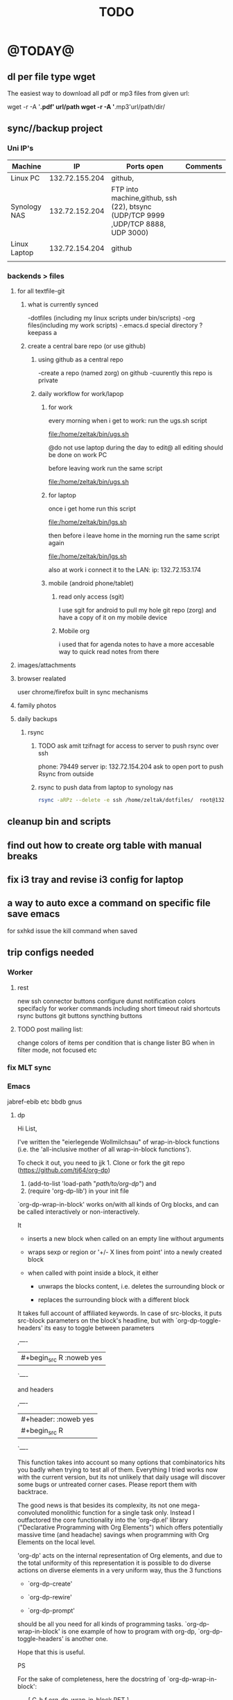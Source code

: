 #+LAST_MOBILE_CHANGE: 2014-08-15 17:03:15
#+TITLE: TODO
#+TAGS: Fav(f) Most_used(m) PreR(p)
#+STARTUP: overview  inlineimages eval: (org-columns)

* @TODAY@
** dl per file type wget
The easiest way to download all pdf or mp3 files from given url:

wget -r -A '*.pdf' url/path
wget -r -A '*.mp3'url/path/dir/ 
** sync//backup project
*** Uni IP's

| Machine      |             IP | Ports open                                                                       | Comments |
|--------------+----------------+----------------------------------------------------------------------------------+----------|
| Linux PC     | 132.72.155.204 | github,                                                                          |          |
| Synology NAS | 132.72.152.204 | FTP into machine,github, ssh (22), btsync (UDP/TCP 9999 ,UDP/TCP 8888, UDP 3000) |          |
| Linux Laptop | 132.72.154.204 | github                                                                           |          |
|              |                |                                                                                  |          |

*** backends > files
**** for all textfile-git
***** what is currently synced
      -dotfiles (including my linux scripts under bin/scripts)
      -org files(including my work scripts)
      -.emacs.d special directory
?keepass
a
***** create a central bare repo (or use github)
****** using github as a central repo
-create a repo (named zorg) on github
-cuurently this repo is private
****** daily workflow for work/lapop
******* for work
every morning when i get to work:
run the ugs.sh script

file:/home/zeltak/bin/ugs.sh

@do not use laptop during the day to edit@
all editing should be done on work PC

before leaving work run the same script

file:/home/zeltak/bin/ugs.sh

******* for laptop
once i get home run this script

file:/home/zeltak/bin/lgs.sh

then before i leave home in the morning run the same script again

file:/home/zeltak/bin/lgs.sh

also at work i connect it to the LAN:
ip: 132.72.153.174

******* mobile (android phone/tablet)
******** read only access (sgit)
I use sgit for android to pull my hole git repo (zorg) and have a copy of it on my mobile device

******** Mobile org 
i used that for agenda notes to have a more accesable way to quick read notes from there

**** images/attachments
**** browser realated
user chrome/firefox built in sync mechanisms
**** family photos 
**** daily backups
***** rsync 
****** TODO ask amit tzifnagt for access to server to push rsync over ssh
       :PROPERTIES:
       :ID:       13de7e55-11ab-41c6-aa29-e30d8ff5cbc7
       :END:
 phone: 79449
server ip: 132.72.154.204
ask to open port to push Rsync from outside


****** rsync to push data from laptop to synology nas

       #+BEGIN_SRC sh
rsync -aRPz --delete -e ssh /home/zeltak/dotfiles/  root@132.72.152.204:/volume1/rsync/    
       #+END_SRC
** cleanup bin and scripts
** find out how to create org table with manual breaks
** fix i3 tray and revise i3 config for laptop   
** a way to auto exce a command on specific file save emacs
for sxhkd issue the kill command when saved   
** trip configs needed
*** Worker
***** rest
new ssh connector buttons
configure dunst notification colors specifacly for worker commands including short timeout
raid shortcuts
rsync buttons
git buttons
syncthing buttons
***** TODO post mailing list:
      :PROPERTIES:
      :ID:       c777b834-116f-4830-b3b6-191a19381325
      :END:
change colors of items per condition
that is change lister BG when in filter mode, not focused etc
*** fix MLT sync
*** Emacs
jabref-ebib etc
bbdb
gnus
**** dp 
Hi List,

I've written the "eierlegende Wollmilchsau" of wrap-in-block functions
(i.e. the 'all-inclusive mother of all wrap-in-block functions').

To check it out, you need to
jjk 1. Clone or fork the git repo (https://github.com/tj64/org-dp)
 2. (add-to-list 'load-path "/path/to/org-dp/") and
 3. (require 'org-dp-lib') in your init file

`org-dp-wrap-in-block' works on/with all kinds of Org blocks, and can be
called interactively or non-interactively.

It

 - inserts a new block when called on an empty line without arguments

 - wraps sexp or region or '+/- X lines from point' into a newly created
   block

 - when called with point inside a block, it either

   + unwraps the blocks content, i.e. deletes the surrounding block or

   + replaces the surrounding block with a different block

It takes full account of affiliated keywords. In case of src-blocks,
it puts src-block parameters on the block's headline, but with
`org-dp-toggle-headers' its easy to toggle between parameters

,----
| #+begin_src R :noweb yes |
`----

and headers

,----
| #+header: :noweb yes |
| #+begin_src R        |
`----

This function takes into account so many options that combinatorics hits
you badly when trying to test all of them. Everything I tried works now
with the current version, but its not unlikely that daily usage will
discover some bugs or untreated corner cases. Please report them with
backtrace.

The good news is that besides its complexity, its not one
mega-convoluted monolithic function for a single task only. Instead I
outfactored the core functionality into the 'org-dp.el' library
("Declarative Programming with Org Elements") which offers potentially
massive time (and headache) savings when programming with Org Elements
on the local level.

'org-dp' acts on the internal representation of Org elements, and due to
the total uniformity of this representation it is possible to do diverse
actions on diverse elements in a very uniform way, thus the 3 functions

 - `org-dp-create'

 - `org-dp-rewire'

 - `org-dp-prompt'

should be all you need for all kinds of programming
tasks. `org-dp-wrap-in-block' is one example of how to program with
org-dp, `org-dp-toggle-headers' is another one.

Hope that this is useful.

PS

For the sake of completeness, here the docstring of
`org-dp-wrap-in-block':

,----[ C-h f org-dp-wrap-in-block RET ]
| org-dp-wrap-in-block is an interactive Lisp function in              |
| `org-dp-lib.el'.                                                     |
|                                                                      |
| It is bound to C-c w w.                                              |
|                                                                      |
| (org-dp-wrap-in-block &optional LINES USER-INFO)                     |
|                                                                      |
| Wrap sexp-at-point or region in Org block.                           |
|                                                                      |
| A region instead of the sexp-at-point is wrapped if either           |
|                                                                      |
| - optional arg LINES is an (positive or negative) integer or         |
|                                                                      |
| - the region is active                                               |
|                                                                      |
| In the first case the region is determined by moving +/- LINES       |
| forward/backward from point using `forward-line', in the second      |
| case the active region is used.                                      |
|                                                                      |
| If point is already inside of a block, modify it or unwrap its       |
| content/value instead of wrapping it in another block, except if     |
| explicitly asked for by user.                                        |
|                                                                      |
| If USER-INFO is given, it should be a list in the format returned by |
| `org-dp-prompt', i.e.                                                |
|                                                                      |
| (elem-type contents replace affiliated args)                         |
|                                                                      |
| Look up that function's docstring for more information about the     |
| list's elements. A non-nil USER-INFO suppresses calls to             |
| `org-dp-prompt' and is used instead of its return value.             |
|                                                                      |




*** clean out downloads and zh_tmp
** clerck
*** t and ti options don't start to play now
*** ratings , what is the new system  
* Allan
** k nearest
knearest=100 is roughly 5.7 km's
100/pi= 32
sqrt(32)=5.7
** cartesean join
is a join of every row of one table to every row in another table
there is a single command to do it in R



* Linux
** Org
*** TODO Chain babel blocks, ₆In example₆ launch multiple blocks togheter 
    :PROPERTIES:
    :ID:       fb029f96-1704-475c-9083-14b7e3855130
    :END:
*** TODO launch bash code blocks in term- *check sudo options as well*
    :PROPERTIES:
    :ID:       f649bbe7-025f-4791-9c98-ff8e63fcdf41
    :END:
*** TODO library of babel
    :PROPERTIES:
    :ID:       cc76272a-3bf2-4bf7-a043-2ff71452a2ce
    :END:
*** TODO explore #+CALL
    :PROPERTIES:
    :ID:       9c99a02a-1d60-4802-8c7e-c5ff032d2259
    :END:
*** TODO why is org-capture taking ~ 10-20 seconds to come up?
    :PROPERTIES:
    :ID:       f7b6a3d8-b1b4-422f-a05f-4e71ca03dc9e
    :END:
*** TODO org babel terminal
    :PROPERTIES:
    :ID:       938c0de7-3df3-49e1-9e7b-3932a978d410
    :END:

#+begin_src emacs-lisp
(defadvice org-babel-execute:sh (around sacha activate)
  (if (assoc-default :term (ad-get-arg 1) nil)
    (let ((buffer (make-term "babel" "/bin/bash")))
      (with-current-buffer buffer
        (insert (org-babel-expand-body:generic
             body params (org-babel-variable-assignments:sh params)))
        (term-send-input)))
    ad-do-it))
#+end_src


#+begin_src sh :term t
ls -l
#+end_src
*** TODO C-u C-c C-l solves all problems. Now I can link any file (PDF etc.) from anywhere within org and with tab completion. Thanks.
    :PROPERTIES:
    :ID:       6810f526-f19c-400a-923f-44951a00d963
    :END:
*** jump to parent
 how can you jump to the parent node of whatever area │ elik         
               │                         | you're in?                                           │ farn         
               │12:48:23         nslater | so if you have:                                      │ framling     
               │12:48:24         nslater | * A                                                  │ frumious-    
               │12:48:27         nslater | ** 1                                                 │ fsbot        
               │12:48:43         nslater | and you're on ** 1, then this function would take    │ Fuco         
               │                         | you to * A                                           │ funnel       
               │12:50:27       YoungFrog | perhaps C-c C-p                                      │ garrison     
               │12:50:53       YoungFrog | oh, parent.                                          │ gds          
               │12:51:01       YoungFrog | then C-c C-u                                         │ gko          
               │13:22:26         nslater | found it. thanks!                                    │ iderrick
*** capture via gmail
You could also use a %x in a capture template to assist in capturing a   
selection made on your gmail message.  Eg, select Subject: line, then    
capture that to a TODO.                                                  
The other thing that might help would be custom links. Is there a way to form a URL to a gmail message on the web?  If so, you  
could make a "gmail:XXXXX" link that org would expand to a full URL

*** look at hippie expand and add A-/ shortcut
*** change date in header
    :PROPERTIES:
    :ID:       a13f3051-ec0b-4b6e-bd55-65a5c4526d38
    :END:
Try setting before-save-hook.  See "(elisp) Saving Buffers".
catz and baicye 
-Dave

http://lists.gnu.org/archive/html/emacs-orgmode/2013-07/msg01015.html
*** send to "kitchen tablet" recipe
*** make a disable/enable org-inline function (refresh images)
*** check org sync with goog using webdav
    :PRO:PROPERTIES:

           eb0b0883-9d41-4e9d-8d10-7a86532ef458
    :
httpww.osomac.com/2013/09/23/org-mode-moving-forward/
*** export to odf dosent work 
*** make a code block read only
    :PROPERTIES:
    :ID:       5e59de3b-e7ec-4a8d-b1a1-b2d6dbf8cd01
    :END: 
*** correct commenting out in bable org mode
*** google calander sync
    :PROPERTIES:
           dd512bb5-813c-4311-a8a4-1f6b651b6e9a
    :
httpgithub.com/dengste/org-caldav
*** Habits mod
    :PROPERTIES:
           b1454b3b-887a-4c7c-8be9-2ab7135ed2d9
    :
httprgmode.org/manual/Tracking-your-habits.html

*** Remember last posiiton of file when reopen/jump to last position
    :PROPERTIES:
           206142d8-4b8c-46e1-aa7c-dad5091871d8
    :
*** C-x 5 0 > other key
    :PROPERTIES:
           2b274086-00f1-4ec7-90c7-dfaf7c92f876
    :
*** org_build a menu of faces to choose from, or snippets for it (maybe Mymenu)?
*** auto close capture windows
*** style the tags with colors in theme
*** org scrape capture/scrape text areas and text+images (In Example a recipe)
*** org scraper project
    :PRO:PROPERTIES:

           4f2569ae-ffb3-4936-b08d-06a614d52b1e
    :
!ide
saveebpage (inluding images)
delell non png and jpeg files
convthat html to org using pandoc
rech the image pathes from XXX to a subfolder with same name as org doc ~/orgfile.org/scrape1

for ', open in emacs to manually scrape with pandoc:
#+besrc js
//!jcript

var ctClone = function()
{
    type = arguments[0];
    root;
    image_count = 0;
    imageMapping = null;

    type == "selection")
    
    var fragment = window.getSelection().getRangeAt(0).cloneContents();
    if (fragment)
    {
        root = document.createElement("span");
        root.appendChild(fragment);
    }
    
    
    
    doc = document.implementation.createDocument(document.namespaceURI, null, null);
    root = doc.importNode(document.documentElement, true);
    
    !root)
    
    return null;
    

    y.prototype.forEach.call(root.querySelectorAll("img"), function(img) {
    imageMapping = imageMapping || {};
    var image = "image_" + image_count++;
    if (/^\/\//.test(img.src))
        imageMapping["http:" + img.src] = image;
    else if (/https?:\/\//.test(img.src))
    {
        imageMapping[img.src] = image;
    }
    else
    {
        imageMapping[location.protocol + "//" + location.hostname + img.src] = image;
    }
    img.setAttribute("src",  image);
    

    rn {
    html : root.innerHTML,
    images : imageMapping
    
};

func spawn(directory, selection)
{
    tmpfile = "/tmp/" + script.generateId() + ".html";
    output = directory + "/tmp.org";
    rite(tmpfile, "w", selection);
    em.spawn("sh -c 'pandoc -s -S " + tmpfile + " -o " + output + "; emacs " + output + "'");
    em.spawn("rm " + tmpfile);
}

func clone(type)
{
    selection = JSON.parse(tabs.current.focusedFrame.inject(injectClone, type));
    !selection)
    return;

    directory = "/tmp/emacs_org_" + tabs.current.mainFrame.domain;
    em.mkdir(directory, 0700);

    pending = 0;
    selection.images)
    
    for (var link in selection.images) {
        var d = new WebKitDownload(link);
        d.destinationUri = "file:///" + directory + "/" + selection.images[link];
        pending++;
        d.start(function(download) {
            switch (download.status)
            {
            case DownloadStatus.finished:
            case DownloadStatus.error:
            case DownloadStatus.cancelled:
                pending--;
                break;
                default : return;
            }
            if (pending == 0)
            {
                spawn(directory, selection.html);
            }
        });
    }
    
    
    
    spawn(directory, selection.html);
    
}
binds", clone.bind(null, "selection").debug(script), "clone_selection");
bindf", clone.bind(null, "full").debug(script), "clone_full");
#+enc

#+BESRC js
//!jcript

func org_protocol_store_link () {
    cmd = 'emacsclient';
    title = tabs.current.title || "" ;
    uri = tabs.current.uri || "";
    args = "'2f6d720053b5240c19cc9c7b35feef5d846ba3a6quot;org-protocol://store-link://" +
    encodeURIComponent(uri) +
    "/" +
    encodeURIComponent(title) +
    "2f6d720053b5240c19cc9c7b35feef5d846ba3a6quot;'";
    em.spawn(cmd + " " + args);
}

func org_protocol_capture (w) {
    cmd = 'emacsclient';
    sel = clipboard.get(Selection.primary) || "";
    title = tabs.current.title || "";
    uri = tabs.current.uri || "";
    args = "-n '" +
    "2f6d720053b5240c19cc9c7b35feef5d846ba3a6quot;org-protocol://capture://" +
    encodeURIComponent(uri) +
    "/" +
    encodeURIComponent(title) +
    "/" +
    encodeURIComponent(sel) +
    "2f6d720053b5240c19cc9c7b35feef5d846ba3a6quot;'";
    em.spawn(cmd + " " + args);
}

bind", org_protocol_store_link, "orgstring");
bind", org_protocol_capture, "orgcapture");
#+ENC

*** org sync files
**** sol1
With Dropbox I've had a some "conflicted copy" issues; this is annoying (and is
the sort of thing that would have been solved much more easily with version
control) but happens very rarely. What I like about this is that my frequent
changes in org files get propagated without the need for an explicit version
control command.


However, for safety and for tracking, I run a nightly job with bazaar where I
commit all changes (this is done in only one of the machines, of course). This
has actually proven extremely useful when, by mistake, I have deleted a complete
subtree and only realized maybe a month later.
**** sol 2
https://github.com/simonthum/git-sync
**** s3
     http://translate.google.com/translate?hl=en&sl=auto&tl=en&u=http://www.mkblog.org/2011/12/zwei-rechner-daten-verloren-dokumente-fehlen/
** Emacs
*** keys for kill buffer C-x k
*** emacs mode on a specific frame   
*** auto complete load dictnionary and load specific dictnionary per mode/file
*** explore terminal integration 
*** TODO Emacs 24.4 has the new command isearch-forward-symbol-at-point
    :PROPERTIES:
    :ID:       06883f77-7f39-4327-8ef3-ae5fb7355f23
    :END:
this is like vimes C-*
*** emacs add dunst support/notify
*** customize menus/toolbar (color,bold other)
*** ess-sas an r
    :PRO:PROPERTIES:

           7cf88c53-5680-4944-b8b4-5e6a68590d8a
    :
*** crash recvocery
** org-download
** Misc
*** revise password global system
passes> keepss
docs-org
internt pass -last pass

2 pass system

weak-salt21salar
strong-
*** Look at synergy for sharing betwee office pc and laptopz 
*** automate git commit with script_cron daily 
*** Conkymanager
   :PRO:PROPERTIES:

          5ce326b6-fbac-4364-b97a-95de5bf25508
   :
*** Dunst color per application
   :PRO:PROPERTIES:

          6948b8bf-bf06-4491-8b91-415161f29cf3
   :
*** pipe volume level to dunst on each change
   :PRO:PROPERTIES:

          22a3ed3a-9201-49ef-9e6c-8cd9b39555ab
   :
*** clipboad sense
   :PRO:PROPERTIES:

          f5dd9e7d-f91a-4515-b72e-7925fe0d9ae5
   :
   oclip currently shows primary- IE classic copy commad
*** gmvalut laptop work>transfer to Server
   :PRO:PROPERTIES:

          097eb08f-ef41-43d1-b3fa-08b774b2205c
   :

*** look at lan wakeup for laptop for backup/rsync?
   :PRO:PROPERTIES:

          45239772-46d4-4acc-a505-57c52816f0db
   :
*** Flexget
   :PRO:PROPERTIES:

          21e79f5e-7652-42de-b0e7-5022c6098124
   :
*** Dropbox/btsync start/stop script every X minutes
  :PRO:PROPERTIES:

         fbfd1bcd-52fe-4489-8059-e1bad4fafc05
  :
foync can be maybe done with systemctl
*** Xdotool-gui
   :PRO:PROPERTIES:

          d3c75d51-8439-4f8b-bbbc-a2a7172db86d
   :
*** Unison as a backup tool
   :PRO:PROPERTIES:

          0b62e851-9091-4acc-84bc-96fffd80cfae
   :
** Cantata
*** requests
**** file type on player upper bar
**** crashes in cantata when issuin mpc commands
**** keyboard only interface
**** dynamic mode -> add critereas not played in last 2 weeks, from specific playlist etc
** Teiler/dmenu_play
-add a insert and next option (dont kill playlist but play current)
-add dunst feedback
-add a recursive option > select artist>album> play
-minor: adds all albums with same name (₆In Example₆ still life)
** mpd
*** fix my mpd menu
remove starts, update zfav etc/tmpfiles
** beets
  - cant get original_year: yes to work , ₆In Example₆ aqualung jethro tull always defaults to 1984
  -create a rating field
  -copy comments to that field
  -create a demnu entry to my mpd script to rate the current playing song
  - get switches for beet import for multiple scenarios (₆In example₆ single:)
  ** worker
  *** Disable auto select
  *** double command keys have a bug/issue
  im trying to assign keys for various commands (like sort by name etc). the problem (and this may be a bug) is that if you assign the second part of the double command to a alpha character (a, b etc) and try to use it in the lister view (left or right) the command breaks and goes into filtering mode.
  *** filter by date
  i tried looking for documentation on the set filter command but only found general filtering commands. is there a way to filter views by date (modified time etc) that could be very useful. 
  *** DONE colored tabs
  option to color tab by name/location/other
  *** DONE copy to clip/paste from clip?
  *** NEXT Filter indicator
      :PROPERTIES:
      :ID:       0c51d716-e089-4b64-bda8-d0ee9c9bd81c
      :END:
  i know there is a star but can i request an option make the listview or modtime/name bar different colored when filtered
  perhaps clearer syntax ₆In example₆ (N)
  *** DONE Toggle sort mode
  is there a way toggle a sort mode, so that the same button pressed once would sort asecding and then second press descinding? if not is there a way to maybe script this
  *** tmep pnames




  ** cvim
  visual mode, act start visual block/line option
  VIUSAL clues to some command like : copied link to clip (yy) etc
  `extensiuon to mark in numbers tabs?`
  :bookmarks /<folder> (autocomplete) , how does that work, can we browse bookmark with levels so you can manually enter folders?
  add retsart chrome
  add reload all tabs
  keybind to quickly enable/disable cvim
  ** Rasi
  *** ask about replay gain:
  it lowers voulme for all tracks alot, without replay gain most track have higher colume output
  ** btsync
  WebGUI can be accessed at http://localhost:8888

    Running btsync system instance (will use dedicated btsync:btsync account):

	  To reload system systemd modules, execute

		  systemctl daemon-reload

	  To start btsync, execute:

		  systemctl start btsync

	  To autostart btsync on system start, execute

		  systemctl enable btsync

    Running btsync user instance (will used current user account):

	  To reload user systemd modules, execute

		  systemctl --user daemon-reload

	  To start btsync manually, execute:

		  systemctl --user start btsync

	  To autostart btsync on user login, execute

		  systemctl --user enable btsync


  (1/1) installing btsync-gui                                                                                            [#######################################################################] 100%
  # [NOTE! ] ###########################################################
  The btsync-gui is an integrated system that manages the btsync process
  and its configuration. This installer detected the following btsync
  services are currently enabled:

    * btsync@zeltak.service 

  If you want to use the btsync-gui as your preferred personal btsync
  application, you should perform the following steps:

    1. Stop personal btsync service(s)

       systemctl stop btsync@zeltak.service 

    2. Disable auto starting btsync service(s)

       systemctl disable btsync@zeltak.service 

    3. Migrate the internal database of your btsync service to the
       where btsync-gui expects to find it, btsync-gui expects it in
       ~/.btsync
       You can find the current location of your btsync database in the
       configuration file of your current btsync service by checking the
       "storage_path" parameter.

  Please take in to account that btsync-gui makes the btsync web UI
  inaccessible (for security reasons) by default and binds the web UI
  interface to 127.0.0.1 using internal random credentials at each
  start. If you do not want this behaviour, please execute this command
  before starting btsync-gui:

  btsync-gui —webui —username <yourpreferredname> —password <yourpreferredpwd> —bindui all —savedefaults

  This command persistently configures btsync-gui to enable the web UI,
  binding it to all adapters and configured to use the supplied
  credentials for accessing the web UI.
  ######################################################################



  ** kroner
  ** TRY
  recoll 
  git-annex

  * Home
  ** el al frequent flyer
  ** diet
  *** Low cal veggies
  cauliflour
  zucchini
  mushrooms
  brussel sprouts
  brocolli
  spinich
  pumpkin
  fennel
  celery
  carrots


  added flavour:
  lemons-added flavour with no calories
  garlic-same flavour no calories
  onions
  chili
  *** other food to try
  beans
  qinoa
  *** low cal fruits
  apples
  citrus
  *** snacks?
  low calorie candies? werters original etc
  ** TODO austrian citizenship
     :PROPERTIES:
     :ID:       538d140d-e984-4740-85e7-0eba8264b45f
     :END:
  dan asan
  03-56636006
  mailto:citizenship2@danassan.com



  ** New House 
  *** appliances
  for ovens check telescopic rails
  **** traklin hasmal:
  Shadi 0547877918
  stove-electrolux 6747- 1690
  7100 watt
  oven delongi 432- 2150
  dish beko advanced model- 2350
  **** Avi sofer
  itzik: 0508626418
  Bosch oven > 2560
  **** Alon Galsale
  Cooper stove bmr641 > 1500
  cooper bte64 > 1779
  dish Normandy BMR641 > 
  Rosier RFA03 > 2900 (with telescopic)
  beko dfn103x

  'stove-electrolux 6747- 1590'
  'teka hr750- 2750?'
  teka trx645> 18 50
  'dish מדיח כלים בלומברג רחב דגם SMARTOUCHXB20- 1988'
  beko 1001 white 
  5

  *** TODO Masger for soragim
      :PROPERTIES:
      :ID:       9323c1aa-99ed-4150-a20c-73ca30981e42
      :END:
  nisim: 052-3923940
  *** home paint color is 016
  ** freedns
  zeltak.mooo.com
  ** Gnus
  Gnus can connect to the gmail server in two ways: by POP3, or by IMAP. Each protocol behaves in a different way, so you can select the one which better suits your needs. Furthermore, as a third solution you can download your mail with an external program like fetchmail and let Gnus handle it locally.

  This page describes how to configure Gnus to read and send mails from your gmail account, and should also explain how to do in Gnus what you’re able to do through the web interface.

  ** GARDEN
  *** place to order stuff for garden
  קמחי ובניו חומרי בניין

   כתובת הפלס 9 עמק שרה באר שבע הגדל מפה שעות פעילות
  יום א' - יום ה'	17:30 - 07:00
  יום שישי	13:30 - 07:00
  *** renting equipment
  http://www.brener.co.il/

  ברנר שמעון - מחירון 2014
  ציוד להשכרה, חשמל ובנזין לבנין ולתעשיה
  באר שבע, רח. מורדי הגיטאות 70, טל. בעבודה: 08-6277737 נייד שמעון: 050-5284031 
  נייד משה: 050-5408724 * טלפון חינם: 1-800-200-330 * פקס: 08-6278249
  *** שתילי בזיליקום תאי אפשר לקנות ברוב המשתלות שמחזיקות צמחי תבלין, לפעמים תחת השם מלכת סיאם.
  *** Pini
  **** deck one layer is off
  **** spary Vs knima
  **** make water source much closer to trees (extend it)
  **** ceramics all around
  ** Pikod haoref
  הנך משוייך לאזור התרעה: באר שבע 286 (45 שניו








  ** mom ows me
  NIS 377
  ** add to uni
  outdoor comes indoor
  studies indoor are done but expensive and short period
  this 

** tests
  #+LINK: isbn http://www.amazon.com/dp/%s

  [[grep:beets][beets]]

* Switch from priority to next
* flight
1:36	1	[+] הצג מסלול	מקומות שמורים 	
	16:30	17:22	0:52	ללא החלפה	[+] הצג מסלול	מקומות שמורים 	
	16:35	18:11	1:36	1	[+] הצג מסלול	מקומות שמורים 	
	17:35	19:11	1:36	1	[+] הצג מסלול	מקומות שמורים 	
	18:35	20:11	1:36	
